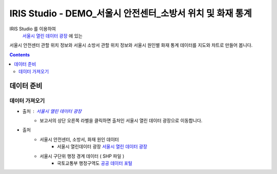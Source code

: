 =======================================================================================================================
IRIS Studio - DEMO_서울시 안전센터_소방서 위치 및 화재 통계
=======================================================================================================================

IRIS Studio 를 이용하여
 `서울시 열린 데이터 광장 <https://data.seoul.go.kr/dataList/datasetList.do>`__ 에 있는 
서울시 안전센터 관할 위치 정보와 서울시 소방서 관할 위치 정보와 서울시 원인별 화재 통계 데이터를
지도와 챠트로 만들어 봅니다.


.. image:: ../images/demo/demo_fire_01.png
    :alt: 데이터 - 01 


.. contents::
    :backlinks: top


------------------------------
데이터 준비
------------------------------

''''''''''''''''''''''''''''''''
데이터 가져오기 
''''''''''''''''''''''''''''''''

- 출처 : `서울시 열린 데이터 광장 <https://data.seoul.go.kr/dataList/datasetList.do>`__ 
    - 보고서의 상단 오른쪽 라벨을 클릭하면 출처인 서울시 열린 데이터 광장으로 이동합니다.

- 출처
    - 서울시 안전센터, 소방서, 화재 원인 데이터 
        - 서울시 열린데이터 광장 `서울시 열린 데이터 광장 <https://data.seoul.go.kr/dataList/datasetList.do>`__ 
    - 서울시 구단위 행정 경계 데이터 ( SHP 파일 )
        - 국토교통부 행정구역도 `공공 데이터 포털 <https://www.data.go.kr/dataset/3046391/openapi.do>`__
